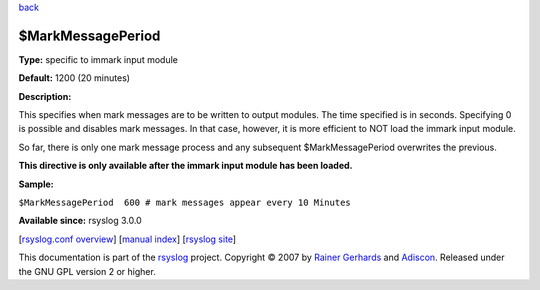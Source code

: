 `back <rsyslog_conf_global.html>`_

$MarkMessagePeriod
------------------

**Type:** specific to immark input module

**Default:** 1200 (20 minutes)

**Description:**

This specifies when mark messages are to be written to output modules.
The time specified is in seconds. Specifying 0 is possible and disables
mark messages. In that case, however, it is more efficient to NOT load
the immark input module.

So far, there is only one mark message process and any subsequent
$MarkMessagePeriod overwrites the previous.

**This directive is only available after the immark input module has
been loaded.**

**Sample:**

``$MarkMessagePeriod  600 # mark messages appear every 10 Minutes``

**Available since:** rsyslog 3.0.0

[`rsyslog.conf overview <rsyslog_conf.html>`_\ ] [`manual
index <manual.html>`_\ ] [`rsyslog site <http://www.rsyslog.com/>`_\ ]

This documentation is part of the `rsyslog <http://www.rsyslog.com/>`_
project.
Copyright © 2007 by `Rainer Gerhards <http://www.gerhards.net/rainer>`_
and `Adiscon <http://www.adiscon.com/>`_. Released under the GNU GPL
version 2 or higher.
